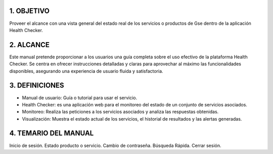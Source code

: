
.. autosummary::
   :toctree: generated


1.	OBJETIVO
=================

Proveer el alcance con una vista general del estado real de los servicios o productos de Gse dentro de la aplicación Health Checker. 

2. ALCANCE
=================

Este manual pretende proporcionar a los usuarios una guía completa sobre el uso efectivo de la plataforma Health Checker. Se centra en ofrecer instrucciones detalladas y claras para aprovechar al máximo las funcionalidades disponibles, asegurando una experiencia de usuario fluida y satisfactoria.

3. DEFINICIONES
=================

•	Manual de usuario: Guía o tutorial para usar el servicio.
•	Health Checker: es una aplicación web para el monitoreo del estado de un conjunto de servicios asociados.
•	Monitoreo: Realiza las peticiones a los servicios asociados y analiza las respuestas obtenidas.
•	Visualización: Muestra el estado actual de los servicios, el historial de resultados y las alertas generadas.


4. TEMARIO DEL MANUAL
=================

Inicio de sesión.
Estado producto o servicio.
Cambio de contraseña.
Búsqueda Rápida.
Cerrar sesión.

.. 4.1.1	Título de tercer nivel
.. ****************************

.. Párrafo donde se visualiza la información de esta sección, dando al lector conocimiento completo sobre el tema a tratar.


.. 4.1.1.1 Título de cuarto nivel
.. ^^^^^^^^^^^^^^^^^^^^^^^^

.. Párrafo donde se visualiza la información de esta sección, dando al lector conocimiento completo sobre el tema a tratar.

.. 4.1.1.1.1 Título de quinto nivel
.. ~~~~~~~~~~~~~~~~~~~~~~~~~

.. Párrafo donde se visualiza la información de esta sección, dando al lector conocimiento completo sobre el tema a tratar.


.. CONTROL DE CAMBIOS
.. =================


   
